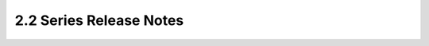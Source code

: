===================================
 2.2 Series Release Notes
===================================

.. release-notes::
   :branch: origin/stable/2.2
